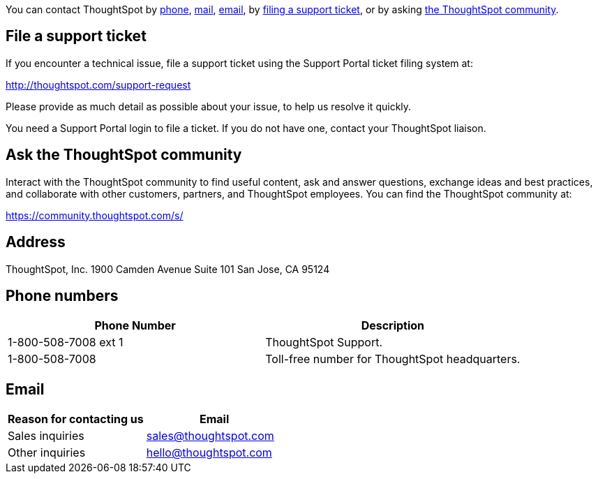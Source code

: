 :linkattrs:

You can contact ThoughtSpot by <<phone,phone>>, <<address,mail>>, <<email,email>>, by <<file-ticket,filing a support ticket>>, or by asking <<community,the ThoughtSpot community>>.

[#file-ticket]
== File a support ticket

If you encounter a technical issue, file a support ticket using the Support Portal ticket filing system at:

http://thoughtspot.com/support-request

Please provide as much detail as possible about your issue, to help us resolve it quickly.

You need a Support Portal login to file a ticket.
If you do not have one, contact your ThoughtSpot liaison.

[#community]
== Ask the ThoughtSpot community

Interact with the ThoughtSpot community to find useful content, ask and answer questions, exchange ideas and best practices, and collaborate with other customers, partners, and ThoughtSpot employees.
You can find the ThoughtSpot community at:

https://community.thoughtspot.com/s/

[#address]
== Address

ThoughtSpot, Inc.
1900 Camden Avenue
Suite 101
San Jose, CA 95124

[#phone]
== Phone numbers

|===
| Phone Number | Description

| 1-800-508-7008 ext 1
| ThoughtSpot Support.

| 1-800-508-7008
| Toll-free number for ThoughtSpot headquarters.
|===

[#email]
== Email

|===
| Reason for contacting us | Email

| Sales inquiries
| link:mailto:sales@thoughtspot.com[sales@thoughtspot.com]

| Other inquiries
| link:mailto:hello@thoughtspot.com[hello@thoughtspot.com]
|===
